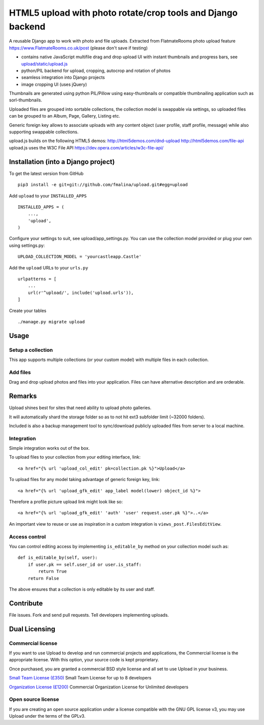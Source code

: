 HTML5 upload with photo rotate/crop tools and Django backend
============================================================

.. image:: https://travis-ci.org/fmalina/upload.svg?branch=master
    :target: https://travis-ci.org/fmalina/upload

A reusable Django app to work with photo and file uploads.
Extracted from FlatmateRooms photo upload feature
https://www.FlatmateRooms.co.uk/post (please don't save if testing)

- contains native JavaScript multifile drag and drop upload UI with instant thumbnails and progress bars, see `upload/static/upload.js <https://github.com/fmalina/upload/blob/master/upload/static/upload/upload.js>`_
- python/PIL backend for upload, cropping, autocrop and rotation of photos
- seamless integration into Django projects
- image cropping UI (uses jQuery)

Thumbnails are generated using python PIL/Pillow using easy-thumbnails or
compatible thumbnailing application such as sorl-thumbnails.

Uploaded files are grouped into sortable collections, the collection model
is swappable via settings, so uploaded files can be grouped to an Album, Page,
Gallery, Listing etc.

Generic foreign key allows to associate uploads with any content object (user
profile, staff profile, message) while also supporting swappable collections.

upload.js builds on the following HTML5 demos:
http://html5demos.com/dnd-upload
http://html5demos.com/file-api
upload.js uses the W3C File API 
https://dev.opera.com/articles/w3c-file-api/

Installation (into a Django project)
------------------------------------

To get the latest version from GitHub

::

    pip3 install -e git+git://github.com/fmalina/upload.git#egg=upload

Add ``upload`` to your ``INSTALLED_APPS``

::

    INSTALLED_APPS = (
        ...,
        'upload',
    )

Configure your settings to suit, see upload/app_settings.py.
You can use the collection model provided or plug your own using
settings.py:

::

    UPLOAD_COLLECTION_MODEL = 'yourcastleapp.Castle'

Add the ``upload`` URLs to your ``urls.py``

::

    urlpatterns = [
        ...
        url(r'^upload/', include('upload.urls')),
    ]

Create your tables

::

    ./manage.py migrate upload


Usage
-----

Setup a collection
~~~~~~~~~~~~~~~~~~
This app supports multiple collections (or your custom model) with
multiple files in each collection.

Add files
~~~~~~~~~
Drag and drop upload photos and files into your application.
Files can have alternative description and are orderable.

Remarks
-------
Upload shines best for sites that need ability to upload photo galleries.

It will automatically shard the storage folder so as to not hit ext3 subfolder
limit (~32000 folders).

Included is also a backup management tool to sync/download publicly uploaded
files from server to a local machine.

Integration
~~~~~~~~~~~
Simple integration works out of the box.

To upload files to your collection from your editing interface, link:

::

    <a href="{% url 'upload_col_edit' pk=collection.pk %}">Upload</a>

To upload files for any model taking advantage of generic foreign key, link:

::

    <a href="{% url 'upload_gfk_edit' app_label model(lower) object_id %}">

Therefore a profile picture upload link might look like so:

::

    <a href="{% url 'upload_gfk_edit' 'auth' 'user' request.user.pk %}">..</a>

An important view to reuse or use as inspiration in a custom integration is
``views_post.FilesEditView``.

Access control
~~~~~~~~~~~~~~
You can control editing access by implementing ``is_editable_by`` method
on your collection model such as:

::

    def is_editable_by(self, user):
        if user.pk == self.user_id or user.is_staff:
            return True
        return False

The above ensures that a collection is only editable by its user and staff.

Contribute
----------
File issues. Fork and send pull requests. Tell developers implementing uploads.


Dual Licensing
--------------

Commercial license
~~~~~~~~~~~~~~~~~~
If you want to use Upload to develop and run commercial projects and applications, the Commercial license is the appropriate license. With this option, your source code is kept proprietary.

Once purchased, you are granted a commercial BSD style license and all set to use Upload in your business.

`Small Team License (£350) <https://fmalina.github.io/pay.html?amount=350&msg=Upload_Team_License>`_
Small Team License for up to 8 developers

`Organization License (£1200) <https://fmalina.github.io/pay.html?amount=1200&msg=Upload_Organisation_License>`_
Commercial Organization License for Unlimited developers

Open source license
~~~~~~~~~~~~~~~~~~~
If you are creating an open source application under a license compatible with the GNU GPL license v3, you may use Upload under the terms of the GPLv3.
